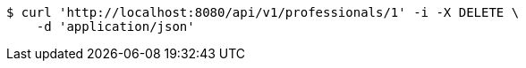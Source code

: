 [source,bash]
----
$ curl 'http://localhost:8080/api/v1/professionals/1' -i -X DELETE \
    -d 'application/json'
----